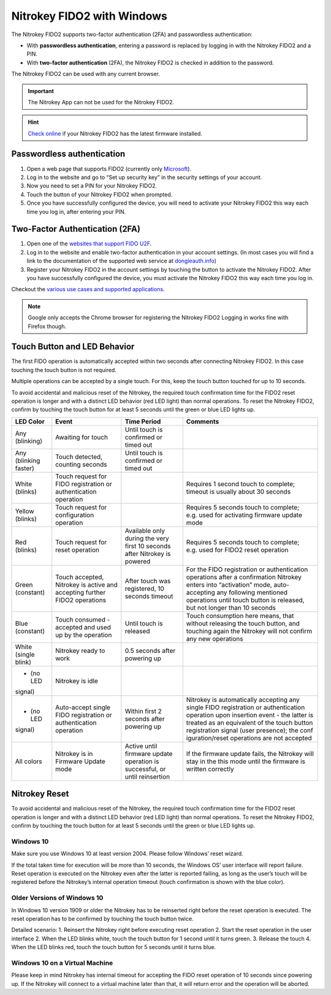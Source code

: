 Nitrokey FIDO2 with Windows
===========================

The Nitrokey FIDO2 supports two-factor authentication (2FA) and
passwordless authentication:

-  With **passwordless authentication**, entering a password is replaced
   by logging in with the Nitrokey FIDO2 and a PIN.

-  With **two-factor authentication** (2FA), the Nitrokey FIDO2 is
   checked in addition to the password.

The Nitrokey FIDO2 can be used with any current browser.

.. important::

   The Nitrokey App can not be used for the Nitrokey FIDO2.

.. hint::

   `Check online <https://update.nitrokey.com/>`__ if your Nitrokey
   FIDO2 has the latest firmware installed.

Passwordless authentication
---------------------------

1. Open a web page that supports FIDO2 (currently only
   `Microsoft <https://www.microsoft.com>`__).
2. Log in to the website and go to “Set up security key” in the security
   settings of your account.
3. Now you need to set a PIN for your Nitrokey FIDO2.
4. Touch the button of your Nitrokey FIDO2 when prompted.
5. Once you have successfully configured the device, you will need to
   activate your Nitrokey FIDO2 this way each time you log in, after
   entering your PIN.

Two-Factor Authentication (2FA)
-------------------------------

1. Open one of the `websites that support FIDO
   U2F <https://www.dongleauth.info/>`__.
2. Log in to the website and enable two-factor authentication in your
   account settings. (In most cases you will find a link to the
   documentation of the supported web service at
   `dongleauth.info <https://www.dongleauth.info/>`__)
3. Register your Nitrokey FIDO2 in the account settings by touching the
   button to activate the Nitrokey FIDO2. After you have successfully
   configured the device, you must activate the Nitrokey FIDO2 this way
   each time you log in.

Checkout the `various use cases and supported
applications <https://www.nitrokey.com/documentation/applications#p:nitrokey-fido2-u2f&os:all>`__.

.. note::

   Google only accepts the Chrome browser for registering the Nitrokey
   FIDO2 Logging in works fine with Firefox though.

Touch Button and LED Behavior
-----------------------------

The first FIDO operation is automatically accepted within two seconds
after connecting Nitrokey FIDO2. In this case touching the touch button
is not required.

Multiple operations can be accepted by a single touch. For this, keep
the touch button touched for up to 10 seconds.

To avoid accidental and malicious reset of the Nitrokey, the required
touch confirmation time for the FIDO2 reset operation is longer and with
a distinct LED behavior (red LED light) than normal operations. To reset
the Nitrokey FIDO2, confirm by touching the touch button for at least 5
seconds until the green or blue LED lights up.

+-----------------+-----------------+-----------------+-----------------+
| LED Color       | Event           | Time Period     | Comments        |
+=================+=================+=================+=================+
| Any (blinking)  | Awaiting for    | Until touch is  |                 |
|                 | touch           | confirmed or    |                 |
|                 |                 | timed out       |                 |
+-----------------+-----------------+-----------------+-----------------+
| Any (blinking   | Touch detected, | Until touch is  |                 |
| faster)         | counting        | confirmed or    |                 |
|                 | seconds         | timed out       |                 |
+-----------------+-----------------+-----------------+-----------------+
| White (blinks)  | Touch request   |                 | Requires 1      |
|                 | for FIDO        |                 | second touch to |
|                 | registration or |                 | complete;       |
|                 | authentication  |                 | timeout is      |
|                 | operation       |                 | usually about   |
|                 |                 |                 | 30 seconds      |
+-----------------+-----------------+-----------------+-----------------+
| Yellow (blinks) | Touch request   |                 | Requires 5      |
|                 | for             |                 | seconds touch   |
|                 | configuration   |                 | to complete;    |
|                 | operation       |                 | e.g. used for   |
|                 |                 |                 | activating      |
|                 |                 |                 | firmware update |
|                 |                 |                 | mode            |
+-----------------+-----------------+-----------------+-----------------+
| Red (blinks)    | Touch request   | Available only  | Requires 5      |
|                 | for reset       | during the very | seconds touch   |
|                 | operation       | first 10        | to complete;    |
|                 |                 | seconds after   | e.g. used for   |
|                 |                 | Nitrokey is     | FIDO2 reset     |
|                 |                 | powered         | operation       |
+-----------------+-----------------+-----------------+-----------------+
| Green           | Touch accepted, | After touch was | For the FIDO    |
| (constant)      | Nitrokey is     | registered, 10  | registration or |
|                 | active and      | seconds timeout | authentication  |
|                 | accepting       |                 | operations      |
|                 | further FIDO2   |                 | after a         |
|                 | operations      |                 | confirmation    |
|                 |                 |                 | Nitrokey enters |
|                 |                 |                 | into            |
|                 |                 |                 | “activation”    |
|                 |                 |                 | mode,           |
|                 |                 |                 | auto-accepting  |
|                 |                 |                 | any following   |
|                 |                 |                 | mentioned       |
|                 |                 |                 | operations      |
|                 |                 |                 | until touch     |
|                 |                 |                 | button is       |
|                 |                 |                 | released, but   |
|                 |                 |                 | not longer than |
|                 |                 |                 | 10 seconds      |
+-----------------+-----------------+-----------------+-----------------+
| Blue (constant) | Touch consumed  | Until touch is  | Touch           |
|                 | - accepted and  | released        | consumption     |
|                 | used up by the  |                 | here means,     |
|                 | operation       |                 | that without    |
|                 |                 |                 | releasing the   |
|                 |                 |                 | touch button,   |
|                 |                 |                 | and touching    |
|                 |                 |                 | again the       |
|                 |                 |                 | Nitrokey will   |
|                 |                 |                 | not confirm any |
|                 |                 |                 | new operations  |
+-----------------+-----------------+-----------------+-----------------+
| White (single   | Nitrokey ready  | 0.5 seconds     |                 |
| blink)          | to work         | after powering  |                 |
|                 |                 | up              |                 |
+-----------------+-----------------+-----------------+-----------------+
| - (no LED       | Nitrokey is     |                 |                 |
| signal)         | idle            |                 |                 |
+-----------------+-----------------+-----------------+-----------------+
| - (no LED       | Auto-accept     | Within first 2  | Nitrokey is     |
| signal)         | single FIDO     | seconds after   | automatically   |
|                 | registration or | powering up     | accepting any   |
|                 | authentication  |                 | single FIDO     |
|                 | operation       |                 | registration or |
|                 |                 |                 | authentication  |
|                 |                 |                 | operation upon  |
|                 |                 |                 | insertion event |
|                 |                 |                 | - the latter is |
|                 |                 |                 | treated as an   |
|                 |                 |                 | equivalent of   |
|                 |                 |                 | the touch       |
|                 |                 |                 | button          |
|                 |                 |                 | registration    |
|                 |                 |                 | signal (user    |
|                 |                 |                 | presence); the  |
|                 |                 |                 | conf            |
|                 |                 |                 | iguration/reset |
|                 |                 |                 | operations are  |
|                 |                 |                 | not accepted    |
+-----------------+-----------------+-----------------+-----------------+
| All colors      | Nitrokey is in  | Active until    | If the firmware |
|                 | Firmware Update | firmware update | update fails,   |
|                 | mode            | operation is    | the Nitrokey    |
|                 |                 | successful, or  | will stay in    |
|                 |                 | until           | the this mode   |
|                 |                 | reinsertion     | until the       |
|                 |                 |                 | firmware is     |
|                 |                 |                 | written         |
|                 |                 |                 | correctly       |
+-----------------+-----------------+-----------------+-----------------+

Nitrokey Reset
--------------

To avoid accidental and malicious reset of the Nitrokey, the required
touch confirmation time for the FIDO2 reset operation is longer and with
a distinct LED behavior (red LED light) than normal operations. To reset
the Nitrokey FIDO2, confirm by touching the touch button for at least 5
seconds until the green or blue LED lights up.

Windows 10
~~~~~~~~~~

Make sure you use Windows 10 at least version 2004. Please follow
Windows’ reset wizard.

If the total taken time for execution will be more than 10 seconds, the
Windows OS’ user interface will report failure. Reset operation is
executed on the Nitrokey even after the latter is reported failing, as
long as the user’s touch will be registered before the Nitrokey’s
internal operation timeout (touch confirmation is shown with the blue
color).

Older Versions of Windows 10
~~~~~~~~~~~~~~~~~~~~~~~~~~~~

In Windows 10 version 1909 or older the Nitrokey has to be reinserted
right before the reset operation is executed. The reset operation has to
be confirmed by touching the touch button twice.

Detailed scenario: 1. Reinsert the Nitrokey right before executing reset
operation 2. Start the reset operation in the user interface 2. When the
LED blinks white, touch the touch button for 1 second until it turns
green. 3. Release the touch 4. When the LED blinks red, touch the touch
button for 5 seconds until it turns blue.

Windows 10 on a Virtual Machine
~~~~~~~~~~~~~~~~~~~~~~~~~~~~~~~

Please keep in mind Nitrokey has internal timeout for accepting the FIDO
reset operation of 10 seconds since powering up. If the Nitrokey will
connect to a virtual machine later than that, it will return error and
the operation will be aborted.
